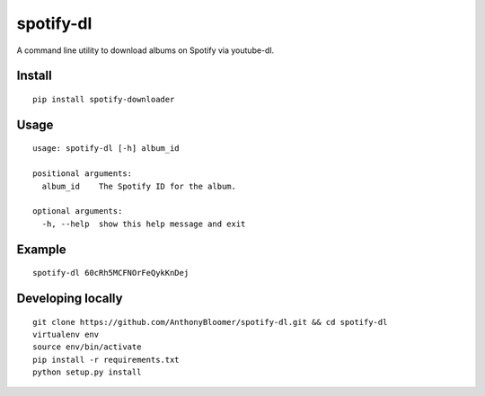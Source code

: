 spotify-dl
========================

A command line utility to download albums on Spotify via youtube-dl.


Install
^^^^^^^

::

    pip install spotify-downloader



Usage
^^^^^

::

    usage: spotify-dl [-h] album_id

    positional arguments:
      album_id    The Spotify ID for the album.

    optional arguments:
      -h, --help  show this help message and exit

Example
^^^^^^^

::

    spotify-dl 60cRh5MCFNOrFeQykKnDej


Developing locally
^^^^^^^^^^^^^^^^^^

::

    git clone https://github.com/AnthonyBloomer/spotify-dl.git && cd spotify-dl
    virtualenv env
    source env/bin/activate
    pip install -r requirements.txt
    python setup.py install
    



